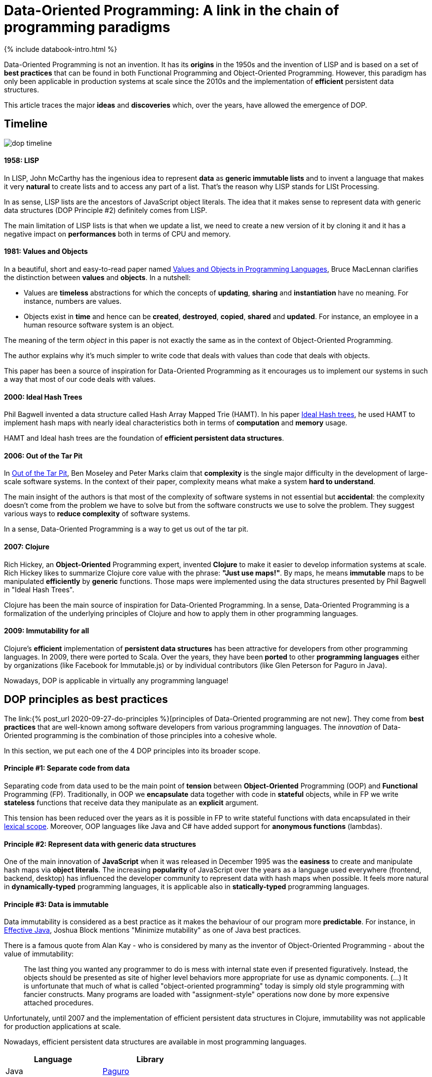 = Data-Oriented Programming: A link in the chain of programming paradigms
:page-layout: post
:page-description: Data-Oriented programming influences and how it compares with best practices from other programming paradigms.
:page-categories: databook
:page-thumbnail: assets/klipse.png
:page-liquid:
:page-author: Yehonathan Sharvit
:page-date:   2021-12-10 06:45:32 +0200
:page-tags: [dop]
:page-featured: true
:page-featured_image: /uml/dop-timeline.png


++++
{% include databook-intro.html %}
++++

Data-Oriented Programming is not an invention. It has its *origins* in the 1950s and the invention of LISP and is based on a set of *best practices* that can be found in both Functional Programming and Object-Oriented Programming. However, this paradigm has only been applicable in production systems at scale since the 2010s and the implementation of *efficient* persistent data structures.

This article traces the major *ideas* and *discoveries* which, over the years, have allowed the emergence of DOP.

== Timeline 

image::../uml/dop-timeline.png[]

==== 1958: LISP 

In LISP, John McCarthy has the ingenious idea to represent *data* as *generic immutable lists* and to invent a language that makes it very *natural* to create lists and to access any part of a list. That's the reason why LISP stands for LISt Processing.

In as sense, LISP lists are the ancestors of JavaScript object literals. The idea that it makes sense to represent data with generic data structures (DOP Principle #2) definitely comes from LISP.

The main limitation of LISP lists is that when we update a list, we need to create a new version of it by cloning it and it has a negative impact on *performances* both in terms of CPU and memory. 

==== 1981: Values and Objects

In a beautiful, short and easy-to-read paper named https://www.researchgate.net/publication/220177801_Values_and_Objects_in_Programming_Languages[Values and Objects in Programming Languages], Bruce MacLennan clarifies the distinction between *values* and *objects*. In a nutshell:

- Values are *timeless* abstractions for which the concepts of *updating*, *sharing* and *instantiation* have no meaning. For instance, numbers are values.
- Objects exist in *time* and hence can be *created*, *destroyed*, *copied*, *shared* and *updated*. For instance, an employee in a human resource software system is an object.

The meaning of the term _object_ in this paper is not exactly the same as in the context of Object-Oriented Programming.

The author explains why it's much simpler to write code that deals with values than code that deals with objects.

This paper has been a source of inspiration for Data-Oriented Programming as it encourages us to implement our systems in such a way that most of our code deals with values.  


==== 2000: Ideal Hash Trees

Phil Bagwell invented a data structure called Hash Array Mapped Trie (HAMT). In his paper https://lampwww.epfl.ch/papers/idealhashtrees.pdf[Ideal Hash trees], he used HAMT to implement hash maps with nearly ideal characteristics both in terms of *computation* and *memory* usage. 

HAMT and Ideal hash trees are the foundation of *efficient persistent data structures*.  


==== 2006: Out of the Tar Pit

In https://www.semanticscholar.org/paper/Out-of-the-Tar-Pit-Moseley-Marks/41dc590506528e9f9d7650c235b718014836a39d[Out of the Tar Pit], Ben Moseley and Peter Marks claim that *complexity* is the single major difficulty in the development of large-scale software systems. In the context of their paper, complexity means what make a system *hard to understand*.

The main insight of the authors is that most of the complexity of software systems in not essential but *accidental*: the complexity doesn't come from the problem we have to solve but from the software constructs we use to solve the problem. They suggest various ways to *reduce complexity* of software systems. 
 
In a sense, Data-Oriented Programming is a way to get us out of the tar pit.

==== 2007: Clojure

Rich Hickey, an *Object-Oriented* Programming expert, invented *Clojure* to make it easier to develop information systems at scale. Rich Hickey likes to summarize Clojure core value with the phrase: *"Just use maps!"*. By maps, he means *immutable* maps to be manipulated *efficiently* by *generic* functions. Those maps were implemented using the data structures presented by Phil Bagwell in "Ideal Hash Trees".

Clojure has been the main source of inspiration for Data-Oriented Programming. In a sense, Data-Oriented Programming is a formalization of the underlying principles of Clojure and how to apply them in other programming languages.

==== 2009: Immutability for all

Clojure's *efficient* implementation of *persistent data structures* has been attractive for developers from other programming languages. In 2009, there were ported to Scala. Over the years, they have been *ported* to other *programming languages* either by organizations (like Facebook for Immutable.js) or by individual contributors (like Glen Peterson for Paguro in Java). 

Nowadays, DOP is applicable in virtually any programming language!

== DOP principles as best practices

The link:{% post_url 2020-09-27-do-principles %}[principles of Data-Oriented programming are not new]. They come from *best practices* that are well-known among software developers from various programming languages. The _innovation_ of Data-Oriented programming is the combination of those principles into a cohesive whole.

In this section, we put each one of the 4 DOP principles into its broader scope.

==== Principle #1: Separate code from data

Separating code from data used to be the main point of *tension* between *Object-Oriented* Programming (OOP) and *Functional* Programming (FP). Traditionally, in OOP we *encapsulate* data together with code in *stateful* objects, while in FP we write *stateless* functions that receive data they manipulate as an *explicit* argument.

This tension has been reduced over the years as it is possible in FP to write stateful functions with data encapsulated in their https://en.wikipedia.org/wiki/Scope_computer_science[lexical scope]. Moreover, OOP languages like Java and C# have added support for *anonymous functions* (lambdas).

==== Principle #2: Represent data with generic data structures

One of the main innovation of *JavaScript* when it was released in December 1995 was the *easiness* to create and manipulate hash maps via *object literals*. The increasing *popularity* of JavaScript over the years as a language used everywhere (frontend, backend, desktop) has influenced the developer community to represent data with hash maps when possible. It feels more natural in *dynamically-typed* programming languages, it is applicable also in *statically-typed* programming languages.

==== Principle #3: Data is immutable

Data immutability is considered as a best practice as it makes the behaviour of our program more *predictable*. For instance, in https://www.oreilly.com/library/view/effective-java/9780134686097[Effective Java], Joshua Block mentions "Minimize mutability" as one of Java best practices. 

There is a famous quote from Alan Kay - who is considered by many as the inventor of Object-Oriented Programming - about the value of immutability:

> The last thing you wanted any programmer to do is mess with internal state even if presented figuratively. Instead, the objects should be presented as site of higher level behaviors more appropriate for use as dynamic components. (...) It is unfortunate that much of what is called "object-oriented programming" today is simply old style programming with fancier constructs. Many programs are loaded with "assignment-style" operations now done by more expensive attached procedures.

Unfortunately, until 2007 and the implementation of efficient persistent data structures in Clojure, immutability was not applicable for production applications at scale. 

Nowadays, efficient persistent data structures are available in most programming languages.


|===
| Language   | Library

| Java       | https://github.com/GlenKPeterson/Paguro[Paguro]
| C#         | https://docs.microsoft.com/en-us/archive/msdn-magazine/2017/march/net-framework-immutable-collections[Provided by the language]  
| JavaScript | https://immutable-js.com/[Immutable.js]
| Python     | https://github.com/tobgu/pyrsistent[Pyrsistent]
| Ruby       | https://github.com/hamstergem/hamster[Hamster]
|===

In addition to that, many languages provide support for *read-only* objects natively. Java added  https://docs.oracle.com/en/java/javase/14/docs/api/java.base/java/lang/Record.html[record classes] in Java 14. C# introduced a `record` type in C# 9. There is a (https://github.com/tc39/proposal-record-tuple)[ECMAScript proposal) for supporting immutable records and tuples in JavaScript . Python 3.7 introduced https://docs.python.org/3/library/dataclasses.html[Immutable data classes]. 

==== Principle #4: Separate data schema from data representation

One of the more virulent *critics* against dynamically-typed programming languages used to be related to the lack of data validation. The answer that dynamically-typed languages used to give to this critics was that you trade data *safety* for data *flexibility*. 

Since the development of *data schema* languages like https://json-schema.org/[JSON schema], it is natural to validate data even when data is represented as hash maps. 

== Wrapping up

In this article, we have explored the *ideas* that inspired Data-Oriented Programming and the *discoveries* that made it applicable in production systems at *scale* in most programming languages.


